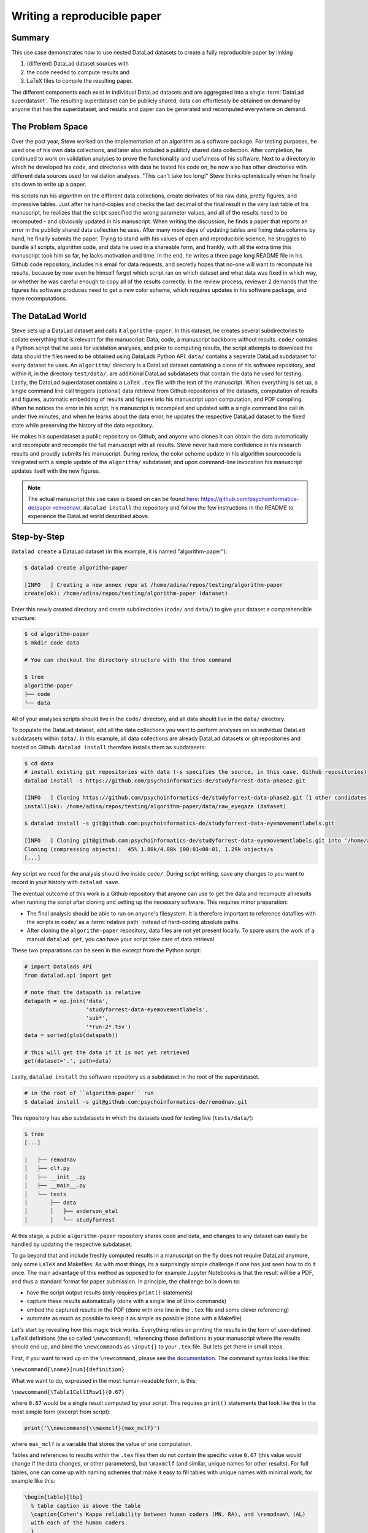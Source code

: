 .. _remodnav:

****************************
Writing a reproducible paper
****************************

.. todo::
   This title should be changed to something more catchy


Summary
=======
This use case demonstrates how to use nested DataLad datasets to create a fully
reproducible paper by linking

#. (different) DataLad dataset sources with
#. the code needed to compute results and
#. LaTeX files to compile the resulting paper.

The different components each exist in individual DataLad datasets and are
aggregated into a single :term:`DataLad superdataset`. The resulting superdataset can be publicly
shared, data can effortlessly be obtained on demand by anyone that has the superdataset,
and results and paper can be generated and recomputed everywhere on demand.


The Problem Space
=================
Over the past year, Steve worked on the implementation of an algorithm as a software package.
For testing purposes, he used one of his own data collections, and later also included a publicly shared
data collection. After completion, he continued to work on validation analyses to
prove the functionality and usefulness of his software. Next to a directory in which he developed
his code, and directories with data he tested his code on, he now also has other directories
with different data sources used for validation analyses.
"This can't take too long!" Steve thinks optimistically when he finally sits down to write up a paper.


His scripts run his algorithm on the different data collections, create derivates of his raw data,
pretty figures, and impressive tables.
Just after he hand-copies and checks the last decimal of the final result in the very
last table of his manuscript, he realizes that the script specified the wrong parameter
values, and all of the results need to be recomputed - and obviously updated in his manuscript.
When writing the discussion, he finds a paper that reports an error in the publicly shared
data collection he uses. After many more days of updating tables and fixing data columns
by hand, he finally submits the paper. Trying to stand with his values of
open and reproducibile science, he struggles to bundle all scripts, algorithm code, and data
he used in a shareable form, and frankly, with all the extra time this manuscript took
him so far, he lacks motivation and time. In the end, he writes a three page long README
file in his Github code repository, includes his email for data requests, and
secretly hopes that no-one will want to recompute his results, because by now even he
himself forgot which script ran on which dataset and what data was fixed in which way,
or whether he was careful enough to copy all of the results correctly. In the review process,
reviewer 2 demands that the figures his software produces need to get a new color scheme,
which requires updates in his software package, and more recomputations.


The DataLad World
=================
Steve sets up a DataLad dataset and calls it ``algorithm-paper``. In this
dataset, he creates several subdirectories to collate everything that is relevant for
the manuscript: Data, code, a manuscript backbone without results.
``code/`` contains a Python script that he uses for validation analyses, and
prior to computing results, the script
attempts to download the data should the files need to be obtained using DataLads Python API.
``data/`` contains a seperate DataLad subdataset for every dataset he uses. An
``algorithm/`` directory is a DataLad dataset containing a clone of his software repository,
and within it, in the directory ``test/data/``, are additional DataLad subdatasets that
contain the data he used for testing.
Lastly, the DataLad superdataset contains a ``LaTeX`` ``.tex`` file with the text of the manuscript.
When everything is set up, a single command line call triggers (optional) data retrieval
from Github repositories of the datasets, computation of
results and figures, automatic embedding of results and figures into his manuscript
upon computation, and PDF compiling.
When he notices the error in his script, his manuscript is recompiled and updated
with a single command line call in under
five minutes, and when he learns about the data error, he updates the respective DataLad dataset
to the fixed state while preserving the history of the data repository.


He makes his superdataset a public repository on Github, and anyone who clones it can obtain the
data automatically and recompute and recompile the full manuscript with all results.
Steve never had more confidence in his research results and proudly submits his manuscript.
During review, the color scheme update in his algorithm sourcecode is integrated with a simple
update of the ``algorithm/`` subdataset, and upon command-line invocation his manuscript updates
itself with the new figures.


.. note::
   The actual manuscript this use case is based on can be found
   `here <https://github.com/psychoinformatics-de/paper-remodnav/>`_:
   https://github.com/psychoinformatics-de/paper-remodnav/. ``datalad install``
   the repository and follow the few instructions in the README to experience the
   DataLad world described above.


Step-by-Step
============

``datalad create`` a DataLad dataset (in this example, it is named "algorithm-paper"):

.. code-block:: bash

   $ datalad create algorithm-paper

   [INFO   ] Creating a new annex repo at /home/adina/repos/testing/algorithm-paper
   create(ok): /home/adina/repos/testing/algorithm-paper (dataset)

Enter this newly created directory and
create subdirectories (``code/`` and ``data/``) to give your dataset a comprehensible structure:

.. code-block:: bash

   $ cd algorithm-paper
   $ mkdir code data

   # You can checkout the directory structure with the tree command

   $ tree
   algorithm-paper
   ├── code
   └── data

All of your analyses scripts should live in the ``code/`` directory, and all data should
live in the ``data/`` directory.

To populate the DataLad dataset, add all the
data collections you want to perform analyses on as individual DataLad subdatasets within
``data/``.
In this example, all data collections are already DataLad datasets or git repositories and hosted on Github.
``datalad install`` therefore installs them as subdatasets:

.. code-block:: bash

   $ cd data
   # install existing git repositories with data (-s specifies the source, in this case, Github repositories)
   datalad install -s https://github.com/psychoinformatics-de/studyforrest-data-phase2.git

   [INFO   ] Cloning https://github.com/psychoinformatics-de/studyforrest-data-phase2.git [1 other candidates] into '/home/adina/repos/testing/algorithm-paper/data/raw_eyegaze'
   install(ok): /home/adina/repos/testing/algorithm-paper/data/raw_eyegaze (dataset)

   $ datalad install -s git@github.com:psychoinformatics-de/studyforrest-data-eyemovementlabels.git

   [INFO   ] Cloning git@github.com:psychoinformatics-de/studyforrest-data-eyemovementlabels.git into '/home/adina/repos/testing/algorithm-paper/data/studyforrest-data-eyemovementlabels'
   Cloning (compressing objects):  45% 1.80k/4.00k [00:01<00:01, 1.29k objects/s
   [...]

Any script we need for the analysis should live inside ``code/``. During script writing, save any changes
to you want to record in your history with ``datalad save``.

The eventual outcome of this work is a Github repository that anyone can use to get the data
and recompute all results
when running the script after cloning and setting up the necessary software.
This requires minor preparation:

* The final analysis should be able to run on anyone's filesystem. It is therefore important to reference datafiles with the scripts in ``code/`` as a :term:`relative path` instead of hard-coding absolute paths.

* After cloning the ``algorithm-paper`` repository, data files are not yet present locally. To spare users the work of a manual ``datalad get``, you can have your script take care of data retrieval

These two preparations can be seen in this excerpt from the Python script:

.. code-block:: python

   # import Datalads API
   from datalad.api import get

   # note that the datapath is relative
   datapath = op.join('data',
                      'studyforrest-data-eyemovementlabels',
                      'sub*',
                      '*run-2*.tsv')
   data = sorted(glob(datapath))

   # this will get the data if it is not yet retrieved
   get(dataset='.', path=data)


Lastly, ``datalad install`` the software repository as a subdataset in the root of the superdataset.

.. code-block:: bash

   # in the root of ``algorithm-paper`` run
   $ datalad install -s git@github.com:psychoinformatics-de/remodnav.git

This repository has also subdatasets in which the datasets used for testing live (``tests/data/``):

.. code-block:: bash

   $ tree
   [...]

   |   ├── remodnav
   │   ├── clf.py
   │   ├── __init__.py
   │   ├── __main__.py
   │   └── tests
   │       ├── data
   │       │   ├── anderson_etal
   │       │   └── studyforrest


At this stage, a public ``algorithm-paper`` repository shares code and data, and changes to any
dataset can easily be handled by updating the respective subdataset.

.. todo::

   The non-Datalad part is very unrelated to DataLad and also not trivial. Nevertheless,
   I bet that this is a very exciting part for anyone who compiled the paper, and at least
   useful to include with some sort of disclaimer that this is an "add-on" and requires
   some understanding of LaTeX, Python, Makefiles, ...

To go beyond that and include freshly computed results in a manuscript on the fly does not
require DataLad anymore, only some ``LaTeX`` and Makefiles. As with most things,
its a surprisingly simple challenge if one has just seen how to do it once.
The main advantage of this method as opposed to for example Jupyter Notebooks
is that the result will be a PDF, and thus a standard format for paper submission.
In principle, the challenge boils down to:

* have the script output results (only requires ``print()`` statements)

* capture these results automatically (done with a single line of Unix commands)

* embed the captured results in the PDF (done with one line in the ``.tex`` file and some clever referencing)

* automate as much as possible to keep it as simple as possible (done with a Makefile)

Let's start by revealing how this magic trick works. Everything relies on printing
the results in the form of user-defined ``LaTeX`` definitions (the so called
``\newcommand``), referencing those definitions in your manuscript where the
results should end up, and bind the ``\newcommands`` as ``\input{}`` to your ``.tex``
file. But lets get there in small steps.

First, if you want to read up on the ``\newcommand``, please see
`the documentation <https://en.wikibooks.org/wiki/LaTeX/Macros>`_.
The command syntax looks like this:

``\newcommand{\name}[num]{definition}``

What we want to do, expressed in the most human-readable form, is this:

``\newcommand{\Table1Cell1Row1}{0.67}``

where ``0.67`` would be a single result computed by your script.
This requires ``print()`` statements that look like this in the most simple
form (excerpt from script):

.. code-block:: python

   print('\\newcommand{\\maxmclf}{max_mclf}')

where ``max_mclf`` is a variable that stores the value of one computation.

Tables and references to results within the ``.tex`` files then do not contain the
specific value ``0.67`` (this value would change if the data changes, or other parameters),
but ``\maxmclf`` (and similar, unique names for other results).
For full tables, one can come up with naming schemes that make it easy
to fill tables with unique names with minimal work, for example like this:

.. code-block:: tex

   \begin{table}[tbp]
     % table caption is above the table
     \caption{Cohen's Kappa reliability between human coders (MN, RA), and \remodnav\ (AL)
     with each of the human coders.
     }
     \label{tab:kappa}       % Give a unique label
     % For LaTeX tables use
     \begin{tabular*}{0.5\textwidth}{c @{\extracolsep{\fill}}llll}
       \textbf {Fixations}                   &                  &                   &                    \\
       \hline\noalign{\smallskip}
       Comparison                            & Images           & Dots              & Videos             \\
       \noalign{\smallskip}\hline\noalign{\smallskip}
       MN versus RA                          & \kappaRAMNimgFix & \kappaRAMNdotsFix & \kappaRAMNvideoFix \\
       AL versus RA                          & \kappaALRAimgFix & \kappaALRAdotsFix & \kappaALRAvideoFix \\
       AL versus MN                          & \kappaALMNimgFix & \kappaALMNdotsFix & \kappaALMNvideoFix \\
       \noalign{\smallskip}
       \textbf{Saccades}                     &                  &                   &                    \\
       \hline\noalign{\smallskip}
       Comparison                            & Images           & Dots              & Videos             \\
       \noalign{\smallskip}\hline\noalign{\smallskip}
       MN versus RA                          & \kappaRAMNimgSac & \kappaRAMNdotsSac & \kappaRAMNvideoSac \\
       AL versus RA                          & \kappaALRAimgSac & \kappaALRAdotsSac & \kappaALRAvideoSac \\
       AL versus MN                          & \kappaALMNimgSac & \kappaALMNdotsSac & \kappaALMNvideoSac \\
       \noalign{\smallskip}
       \textbf{PSOs}                         &                  &                   &                    \\
       \hline\noalign{\smallskip}
       Comparison                            & Images           & Dots              & Videos             \\
       \noalign{\smallskip}\hline\noalign{\smallskip}
       MN versus RA                          & \kappaRAMNimgPSO & \kappaRAMNdotsPSO & \kappaRAMNvideoPSO \\
       AL versus RA                          & \kappaALRAimgPSO & \kappaALRAdotsPSO & \kappaALRAvideoPSO \\
       AL versus MN                          & \kappaALMNimgPSO & \kappaALMNdotsPSO & \kappaALMNvideoPSO \\
       \noalign{\smallskip}\hline
     \end{tabular*}
   \end{table}

``print()`` statements to fill those tables can utilize Pythons string concatenation methods
loops to keep them within a few lines for a full table, such as

.. code-block:: python

   for stim in ['img', 'dots', 'video']:
      for ev in ['Fix', 'Sac', 'PSO']:

      [...]

         for rating, comb in [('RAMN', [RA_res_flat, MN_res_flat]),
                           ('ALRA', [RA_res_flat, AL_res_flat]),
                           ('ALMN', [MN_res_flat, AL_res_flat])]:
            kappa = cohen_kappa_score(comb[0], comb[1])
            label = 'kappa{}{}{}'.format(rating, stim, ev)
            print('\\newcommand{\\%s}{%s}' % (label, '%.2f' % kappa))


Running the python script hence will print plenty of LaTeX commands to your screen (try it out,
if you want!). Those statements just need to be captured, and bound to the ``.tex`` file of your
script.

The `tee <https://en.wikipedia.org/wiki/Tee_(command)>`_ command can write all of the output to
a file (called ``results_def.tex``):

.. code-block:: python

   code/mk_figuresnstats.py -s | tee results_def.tex

One can include this file as an input source into the ``.tex`` file with

.. code-block:: tex

   \begin{document}
   \input{results_def.tex}

Upon compilation of the ``.tex`` file into a PDF, the results of the computations captured with
``\newcommand`` definitions are inserted into the respective part of the manuscript.

To automate this process, `Makefiles <https://en.wikipedia.org/wiki/Make_(software)>`_ can help.

tbc...
